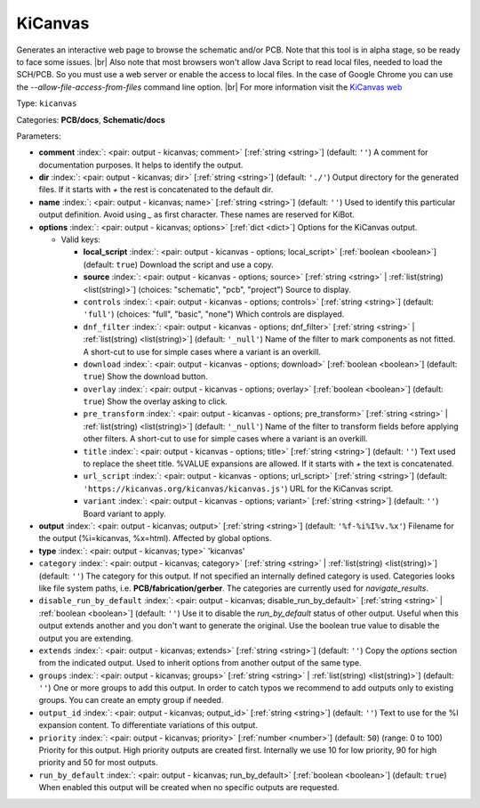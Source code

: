 .. Automatically generated by KiBot, please don't edit this file

.. index::
   pair: KiCanvas; kicanvas

KiCanvas
~~~~~~~~

Generates an interactive web page to browse the schematic and/or PCB.
Note that this tool is in alpha stage, so be ready to face some issues. |br|
Also note that most browsers won't allow Java Script to read local files,
needed to load the SCH/PCB. So you must use a web server or enable the
access to local files. In the case of Google Chrome you can use the
`--allow-file-access-from-files` command line option. |br|
For more information visit the `KiCanvas web <https://github.com/theacodes/kicanvas>`__

Type: ``kicanvas``

Categories: **PCB/docs**, **Schematic/docs**

Parameters:

-  **comment** :index:`: <pair: output - kicanvas; comment>` [:ref:`string <string>`] (default: ``''``) A comment for documentation purposes. It helps to identify the output.
-  **dir** :index:`: <pair: output - kicanvas; dir>` [:ref:`string <string>`] (default: ``'./'``) Output directory for the generated files.
   If it starts with `+` the rest is concatenated to the default dir.
-  **name** :index:`: <pair: output - kicanvas; name>` [:ref:`string <string>`] (default: ``''``) Used to identify this particular output definition.
   Avoid using `_` as first character. These names are reserved for KiBot.
-  **options** :index:`: <pair: output - kicanvas; options>` [:ref:`dict <dict>`] Options for the KiCanvas output.

   -  Valid keys:

      -  **local_script** :index:`: <pair: output - kicanvas - options; local_script>` [:ref:`boolean <boolean>`] (default: ``true``) Download the script and use a copy.
      -  **source** :index:`: <pair: output - kicanvas - options; source>` [:ref:`string <string>` | :ref:`list(string) <list(string)>`] (choices: "schematic", "pcb", "project") Source to display.
      -  ``controls`` :index:`: <pair: output - kicanvas - options; controls>` [:ref:`string <string>`] (default: ``'full'``) (choices: "full", "basic", "none") Which controls are displayed.
      -  ``dnf_filter`` :index:`: <pair: output - kicanvas - options; dnf_filter>` [:ref:`string <string>` | :ref:`list(string) <list(string)>`] (default: ``'_null'``) Name of the filter to mark components as not fitted.
         A short-cut to use for simple cases where a variant is an overkill.

      -  ``download`` :index:`: <pair: output - kicanvas - options; download>` [:ref:`boolean <boolean>`] (default: ``true``) Show the download button.
      -  ``overlay`` :index:`: <pair: output - kicanvas - options; overlay>` [:ref:`boolean <boolean>`] (default: ``true``) Show the overlay asking to click.
      -  ``pre_transform`` :index:`: <pair: output - kicanvas - options; pre_transform>` [:ref:`string <string>` | :ref:`list(string) <list(string)>`] (default: ``'_null'``) Name of the filter to transform fields before applying other filters.
         A short-cut to use for simple cases where a variant is an overkill.

      -  ``title`` :index:`: <pair: output - kicanvas - options; title>` [:ref:`string <string>`] (default: ``''``) Text used to replace the sheet title. %VALUE expansions are allowed.
         If it starts with `+` the text is concatenated.
      -  ``url_script`` :index:`: <pair: output - kicanvas - options; url_script>` [:ref:`string <string>`] (default: ``'https://kicanvas.org/kicanvas/kicanvas.js'``) URL for the KiCanvas script.
      -  ``variant`` :index:`: <pair: output - kicanvas - options; variant>` [:ref:`string <string>`] (default: ``''``) Board variant to apply.

-  **output** :index:`: <pair: output - kicanvas; output>` [:ref:`string <string>`] (default: ``'%f-%i%I%v.%x'``) Filename for the output (%i=kicanvas, %x=html). Affected by global options.
-  **type** :index:`: <pair: output - kicanvas; type>` 'kicanvas'
-  ``category`` :index:`: <pair: output - kicanvas; category>` [:ref:`string <string>` | :ref:`list(string) <list(string)>`] (default: ``''``) The category for this output. If not specified an internally defined category is used.
   Categories looks like file system paths, i.e. **PCB/fabrication/gerber**.
   The categories are currently used for `navigate_results`.

-  ``disable_run_by_default`` :index:`: <pair: output - kicanvas; disable_run_by_default>` [:ref:`string <string>` | :ref:`boolean <boolean>`] (default: ``''``) Use it to disable the `run_by_default` status of other output.
   Useful when this output extends another and you don't want to generate the original.
   Use the boolean true value to disable the output you are extending.
-  ``extends`` :index:`: <pair: output - kicanvas; extends>` [:ref:`string <string>`] (default: ``''``) Copy the `options` section from the indicated output.
   Used to inherit options from another output of the same type.
-  ``groups`` :index:`: <pair: output - kicanvas; groups>` [:ref:`string <string>` | :ref:`list(string) <list(string)>`] (default: ``''``) One or more groups to add this output. In order to catch typos
   we recommend to add outputs only to existing groups. You can create an empty group if
   needed.

-  ``output_id`` :index:`: <pair: output - kicanvas; output_id>` [:ref:`string <string>`] (default: ``''``) Text to use for the %I expansion content. To differentiate variations of this output.
-  ``priority`` :index:`: <pair: output - kicanvas; priority>` [:ref:`number <number>`] (default: ``50``) (range: 0 to 100) Priority for this output. High priority outputs are created first.
   Internally we use 10 for low priority, 90 for high priority and 50 for most outputs.
-  ``run_by_default`` :index:`: <pair: output - kicanvas; run_by_default>` [:ref:`boolean <boolean>`] (default: ``true``) When enabled this output will be created when no specific outputs are requested.

